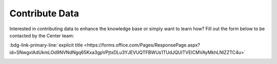 Contribute Data
=======================
Interested in contributing data to enhance the knowledge base or simply want to learn how?
Fill out the form below to be contacted by the Center team:

:bdg-link-primary-line:`explicit title <https://forms.office.com/Pages/ResponsePage.aspx?id=SNwgxlAdUkmLOd9NVNdNgq65Kxa3gpVPjtxDLu3YJEVUQTFBWUs1TUdJQUlTVElCMVAyMkhLNlZZTC4u>`




|ImageLink|_

.. |ImageLink| image:: images/contribute_here.jpg
.. _ImageLink: https://forms.office.com/Pages/ResponsePage.aspx?id=SNwgxlAdUkmLOd9NVNdNgq65Kxa3gpVPjtxDLu3YJEVUQTFBWUs1TUdJQUlTVElCMVAyMkhLNlZZTC4u